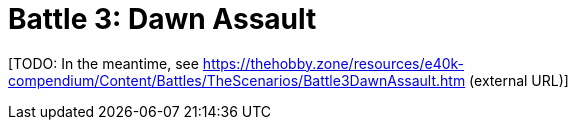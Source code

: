 = Battle 3: Dawn Assault

{blank}[TODO: In the meantime, see link:https://thehobby.zone/resources/e40k-compendium/Content/Battles/TheScenarios/Battle3DawnAssault.htm[^] (external URL)]
